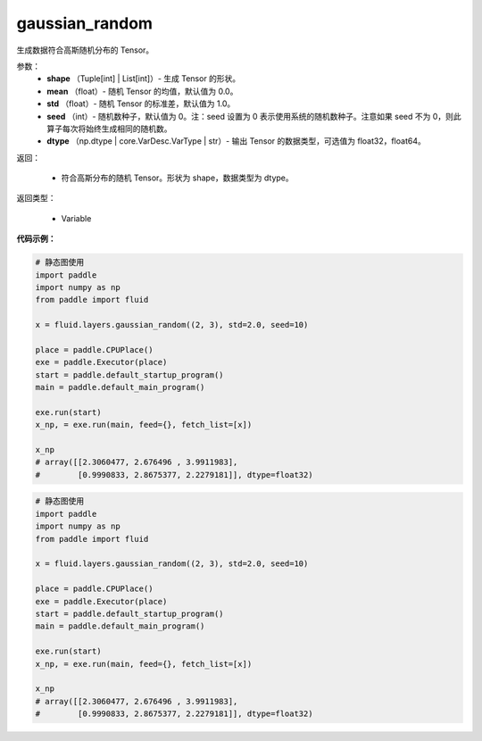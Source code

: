 .. _cn_api_fluid_layers_gaussian_random:

gaussian_random
-------------------------------

.. py:function:: paddle.fluid.layers.gaussian_random(shape, mean=0.0, std=1.0, seed=0, dtype='float32')




生成数据符合高斯随机分布的 Tensor。

参数：
        - **shape** （Tuple[int] | List[int]）- 生成 Tensor 的形状。
        - **mean** （float）- 随机 Tensor 的均值，默认值为 0.0。
        - **std** （float）- 随机 Tensor 的标准差，默认值为 1.0。
        - **seed** （int）- 随机数种子，默认值为 0。注：seed 设置为 0 表示使用系统的随机数种子。注意如果 seed 不为 0，则此算子每次将始终生成相同的随机数。
        - **dtype** （np.dtype | core.VarDesc.VarType | str）- 输出 Tensor 的数据类型，可选值为 float32，float64。

返回：        

        - 符合高斯分布的随机 Tensor。形状为 shape，数据类型为 dtype。

返回类型：

       - Variable


**代码示例：**

.. code-block:: python

    # 静态图使用
    import paddle
    import numpy as np
    from paddle import fluid
    
    x = fluid.layers.gaussian_random((2, 3), std=2.0, seed=10)
    
    place = paddle.CPUPlace()
    exe = paddle.Executor(place)
    start = paddle.default_startup_program()
    main = paddle.default_main_program()
    
    exe.run(start)
    x_np, = exe.run(main, feed={}, fetch_list=[x])
    
    x_np
    # array([[2.3060477, 2.676496 , 3.9911983],
    #        [0.9990833, 2.8675377, 2.2279181]], dtype=float32)

.. code-block:: python

    # 静态图使用
    import paddle
    import numpy as np
    from paddle import fluid
    
    x = fluid.layers.gaussian_random((2, 3), std=2.0, seed=10)
    
    place = paddle.CPUPlace()
    exe = paddle.Executor(place)
    start = paddle.default_startup_program()
    main = paddle.default_main_program()
    
    exe.run(start)
    x_np, = exe.run(main, feed={}, fetch_list=[x])
    
    x_np
    # array([[2.3060477, 2.676496 , 3.9911983],
    #        [0.9990833, 2.8675377, 2.2279181]], dtype=float32)


